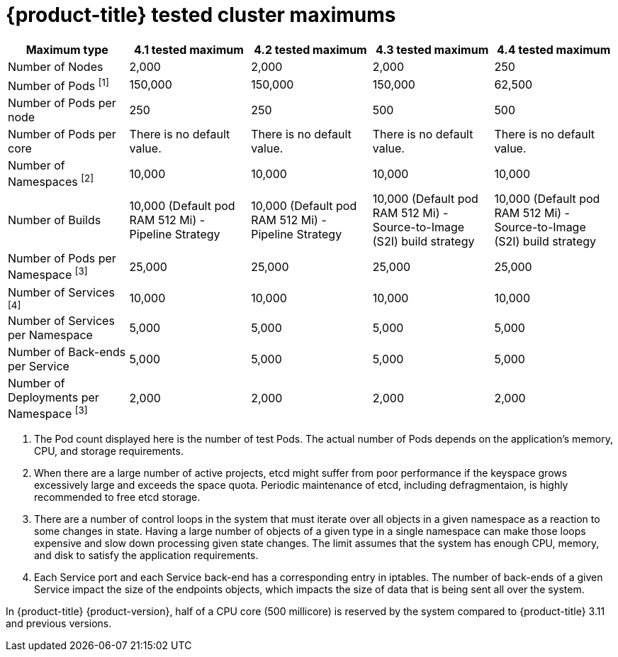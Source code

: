 // Module included in the following assemblies:
//
// * scalability_and_performance/planning-your-environment-according-to-object-maximums.adoc

[id="cluster-maximums_{context}"]
= {product-title} tested cluster maximums

[options="header",cols="5*"]
|===
| Maximum type |4.1 tested maximum |4.2 tested maximum |4.3 tested maximum |4.4 tested maximum

| Number of Nodes
| 2,000
| 2,000
| 2,000
| 250

| Number of Pods ^[1]^
| 150,000
| 150,000
| 150,000
| 62,500

| Number of Pods per node
| 250
| 250
| 500
| 500

| Number of Pods per core
| There is no default value.
| There is no default value.
| There is no default value.
| There is no default value.

| Number of Namespaces ^[2]^
| 10,000
| 10,000
| 10,000
| 10,000

| Number of Builds
| 10,000 (Default pod RAM 512 Mi) - Pipeline Strategy
| 10,000 (Default pod RAM 512 Mi) - Pipeline Strategy
| 10,000 (Default pod RAM 512 Mi) - Source-to-Image (S2I) build strategy
| 10,000 (Default pod RAM 512 Mi) - Source-to-Image (S2I) build strategy

| Number of Pods per Namespace ^[3]^
| 25,000
| 25,000
| 25,000
| 25,000

| Number of Services ^[4]^
| 10,000
| 10,000
| 10,000
| 10,000

| Number of Services per Namespace
| 5,000
| 5,000
| 5,000
| 5,000

| Number of Back-ends per Service
| 5,000
| 5,000
| 5,000
| 5,000

| Number of Deployments per Namespace ^[3]^
| 2,000
| 2,000
| 2,000
| 2,000

|===
[.small]
--
1. The Pod count displayed here is the number of test Pods. The actual number of Pods depends on the application’s memory, CPU, and storage requirements.
2. When there are a large number of active projects, etcd might suffer from poor performance if the keyspace grows excessively large and exceeds the space quota. Periodic maintenance of etcd, including defragmentaion, is highly recommended to free etcd storage.
3. There are a number of control loops in the system that must iterate over all objects in a given namespace as a reaction to some changes in state. Having a large number of objects of a given type in a single namespace can make those loops expensive and slow down processing given state changes. The limit assumes that the system has enough CPU, memory, and disk to satisfy the application requirements.
4. Each Service port and each Service back-end has a corresponding entry in iptables. The number of back-ends of a given Service impact the size of the endpoints objects, which impacts the size of data that is being sent all over the system.
--

In {product-title} {product-version}, half of a CPU core (500 millicore) is reserved by the system compared to {product-title} 3.11 and previous versions.

